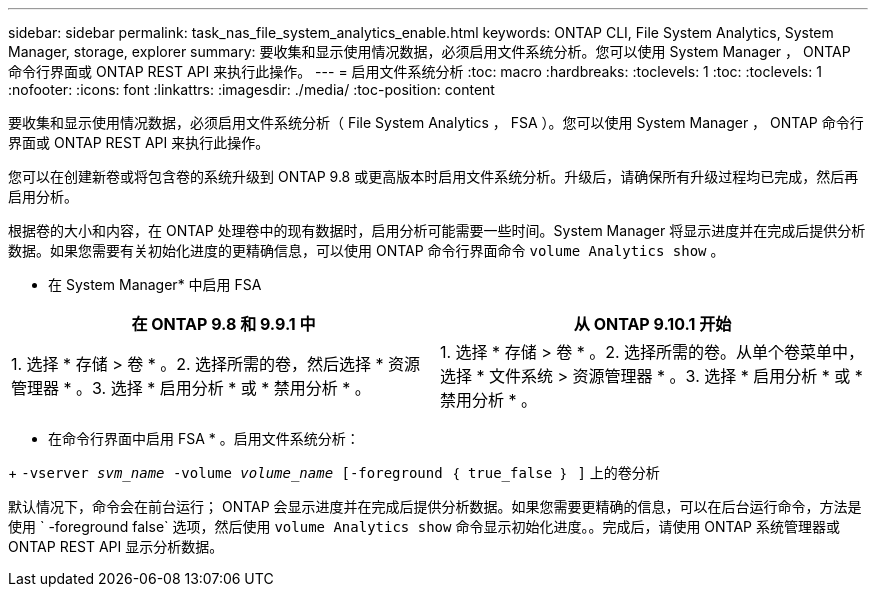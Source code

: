 ---
sidebar: sidebar 
permalink: task_nas_file_system_analytics_enable.html 
keywords: ONTAP CLI, File System Analytics, System Manager, storage, explorer 
summary: 要收集和显示使用情况数据，必须启用文件系统分析。您可以使用 System Manager ， ONTAP 命令行界面或 ONTAP REST API 来执行此操作。 
---
= 启用文件系统分析
:toc: macro
:hardbreaks:
:toclevels: 1
:toc: 
:toclevels: 1
:nofooter: 
:icons: font
:linkattrs: 
:imagesdir: ./media/
:toc-position: content


[role="lead"]
要收集和显示使用情况数据，必须启用文件系统分析（ File System Analytics ， FSA ）。您可以使用 System Manager ， ONTAP 命令行界面或 ONTAP REST API 来执行此操作。

您可以在创建新卷或将包含卷的系统升级到 ONTAP 9.8 或更高版本时启用文件系统分析。升级后，请确保所有升级过程均已完成，然后再启用分析。

根据卷的大小和内容，在 ONTAP 处理卷中的现有数据时，启用分析可能需要一些时间。System Manager 将显示进度并在完成后提供分析数据。如果您需要有关初始化进度的更精确信息，可以使用 ONTAP 命令行界面命令 `volume Analytics show` 。

* 在 System Manager* 中启用 FSA

|===
| 在 ONTAP 9.8 和 9.9.1 中 | 从 ONTAP 9.10.1 开始 


| 1. 选择 * 存储 > 卷 * 。2. 选择所需的卷，然后选择 * 资源管理器 * 。3. 选择 * 启用分析 * 或 * 禁用分析 * 。 | 1. 选择 * 存储 > 卷 * 。2. 选择所需的卷。从单个卷菜单中，选择 * 文件系统 > 资源管理器 * 。3. 选择 * 启用分析 * 或 * 禁用分析 * 。 
|===
* 在命令行界面中启用 FSA * 。启用文件系统分析：

+ `-vserver _svm_name_ -volume _volume_name_ [-foreground ｛ true_false ｝ ]` 上的卷分析

默认情况下，命令会在前台运行； ONTAP 会显示进度并在完成后提供分析数据。如果您需要更精确的信息，可以在后台运行命令，方法是使用 ` -foreground false` 选项，然后使用 `volume Analytics show` 命令显示初始化进度。。完成后，请使用 ONTAP 系统管理器或 ONTAP REST API 显示分析数据。
